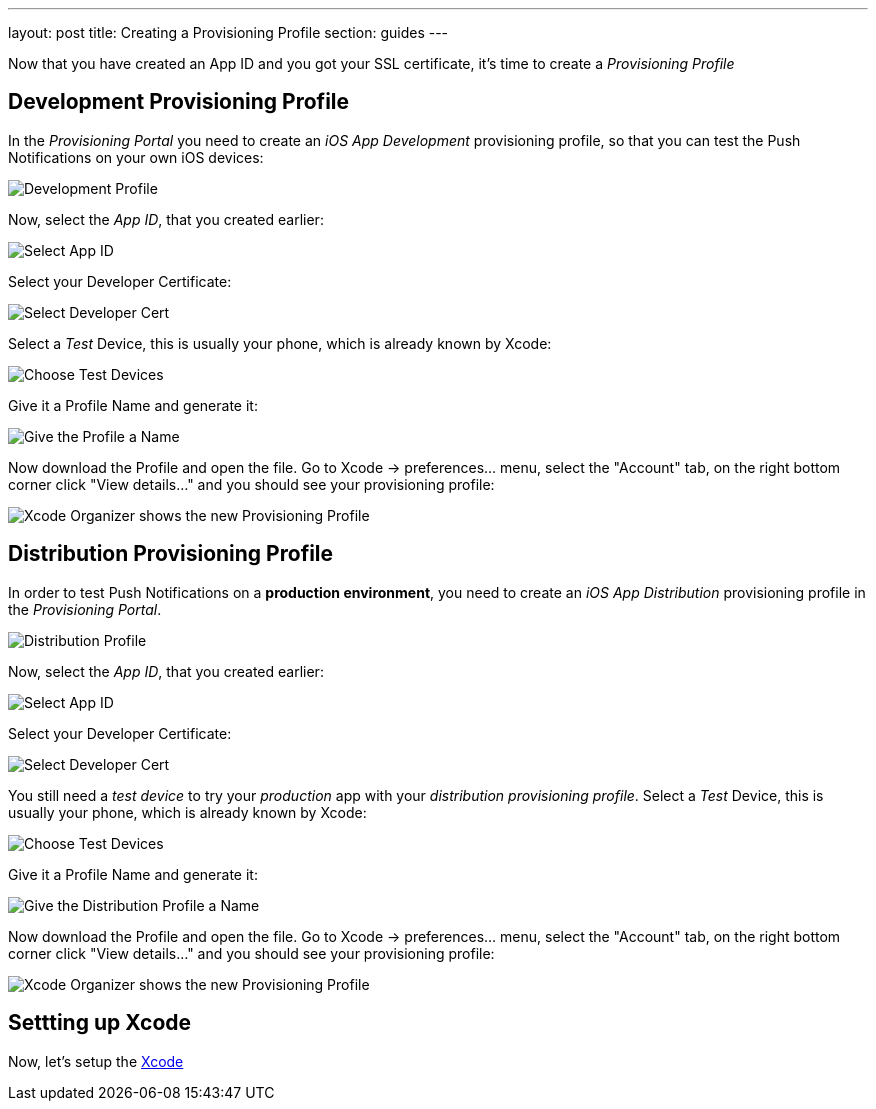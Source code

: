 ---
layout: post
title: Creating a Provisioning Profile
section: guides
---


Now that you have created an App ID and you got your SSL certificate, it's time to create a _Provisioning Profile_

== Development Provisioning Profile

In the _Provisioning Portal_ you need to create an _iOS App Development_ provisioning profile, so that you can test the Push Notifications on your own iOS devices:

image:./img/Provisioning_profile_1.png[Development Profile]


Now, select the _App ID_, that you created earlier:

image:./img/Select_APP_ID.png[Select App ID]

Select your Developer Certificate:

image:./img/DevCert.png[Select Developer Cert]

Select a _Test_ Device, this is usually your phone, which is already known by Xcode:

image:./img/TestDevice.png[Choose Test Devices]

Give it a Profile Name and generate it:

image:./img/ProfileName.png[Give the Profile a Name]

Now download the Profile and open the file. Go to Xcode -> preferences... menu, select the "Account" tab, on the right bottom corner click "View details..." and you should see your provisioning profile:

image:./img/XcodeOrganizer.png[Xcode Organizer shows the new Provisioning Profile]



== Distribution Provisioning Profile

In order to test Push Notifications on a *production environment*, you need to create an _iOS App Distribution_ provisioning profile in the _Provisioning Portal_.

image:./img/Provisioning_profile_2.png[Distribution Profile]

Now, select the _App ID_, that you created earlier:

image:./img/Select_APP_ID.png[Select App ID]

Select your Developer Certificate:

image:./img/DevCert.png[Select Developer Cert]

You still need a _test device_ to try your _production_ app with your _distribution provisioning profile_. Select a _Test_ Device, this is usually your phone, which is already known by Xcode:

image:./img/TestDevice.png[Choose Test Devices]

Give it a Profile Name and generate it:

image:./img/ProfileNameProd.png[Give the Distribution Profile a Name]

Now download the Profile and open the file. Go to Xcode -> preferences... menu, select the "Account" tab, on the right bottom corner click "View details..." and you should see your provisioning profile:

image:./img/XcodeOrganizer.png[Xcode Organizer shows the new Provisioning Profile]


== Settting up Xcode

Now, let's setup the link:../xcode-setup[Xcode]

